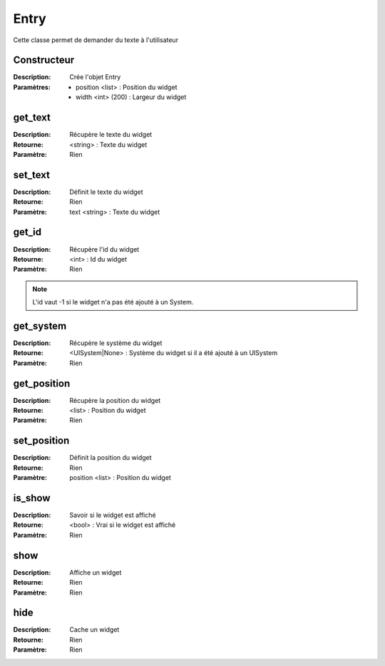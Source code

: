 Entry
=====

Cette classe permet de demander du texte à l'utilisateur

Constructeur
------------

:Description: Crée l'objet Entry
:Paramètres:
    - position <list> : Position du widget
    - width <int> (200) : Largeur du widget

get_text
--------

:Description: Récupère le texte du widget
:Retourne: <string> : Texte du widget
:Paramètre: Rien

set_text
--------

:Description: Définit le texte du widget
:Retourne: Rien
:Paramètre: text <string> : Texte du widget

get_id
------

:Description: Récupère l'id du widget
:Retourne: <int> : Id du widget
:Paramètre: Rien

.. note:: L'id vaut -1 si le widget n'a pas été ajouté à un System.

get_system
----------

:Description: Récupère le système du widget
:Retourne:
    <UISystem|None> : Système du widget si il a été ajouté à un UISystem
:Paramètre: Rien

get_position
------------

:Description: Récupère la position du widget
:Retourne: <list> : Position du widget
:Paramètre: Rien

set_position
------------

:Description: Définit la position du widget
:Retourne: Rien
:Paramètre: position <list> : Position du widget

is_show
-------

:Description: Savoir si le widget est affiché
:Retourne: <bool> : Vrai si le widget est affiché
:Paramètre: Rien

show
----

:Description: Affiche un widget
:Retourne: Rien
:Paramètre: Rien

hide
----

:Description: Cache un widget
:Retourne: Rien
:Paramètre: Rien
